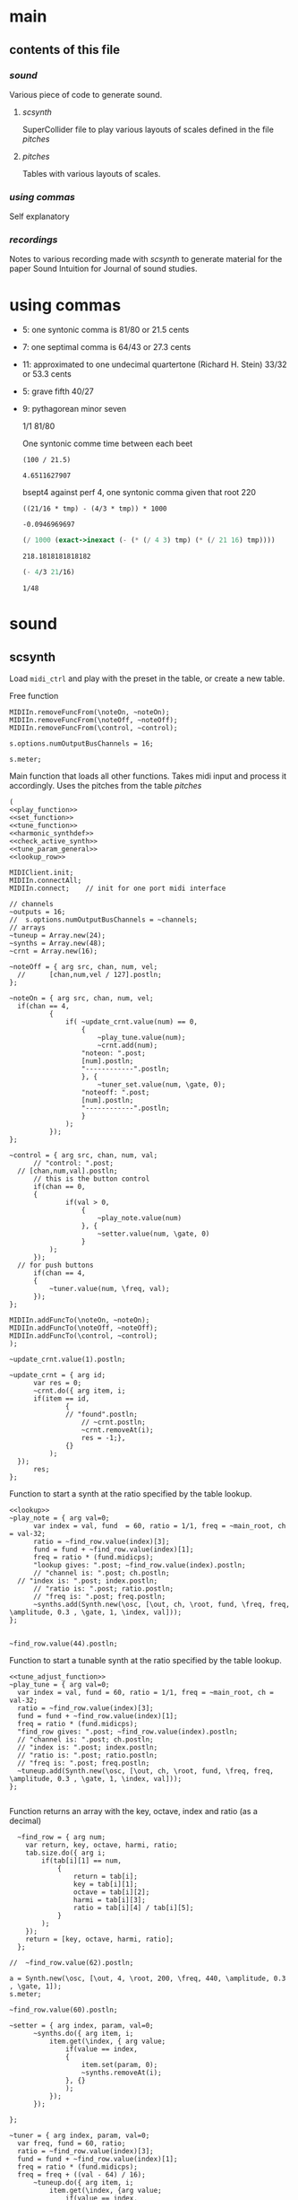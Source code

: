 #+OPTIONS: num:nil toc:nil date:nil
#+LATEX_HEADER: \usepackage[cm]{fullpage}
# #+PROPERTY: header-args: :noweb yes :exports results

* main
** contents of this file
*** [[*sound][sound]]
Various piece of code to generate sound.
**** [[*scsynth][scsynth]]
SuperCollider file to play various layouts of scales defined in the file [[*pitches][pitches]]
**** [[*pitches][pitches]]
Tables with various layouts of scales.
*** [[*using commas][using commas]]
Self explanatory
*** [[*recordings][recordings]]
Notes to various recording made with [[*scsynth][scsynth]] to generate material for the paper Sound Intuition for Journal of sound studies.
* using commas
- 5: one syntonic comma is 81/80 or 21.5 cents
- 7: one septimal comma is 64/43 or 27.3 cents
- 11: approximated to one undecimal quartertone (Richard H. Stein) 33/32 or 53.3 cents
- 5: grave fifth 40/27
- 9: pythagorean minor seven

  1/1 81/80 

  One syntonic comme time between each beet
  #+begin_src calc
    (100 / 21.5)
  #+end_src

  #+RESULTS:
  : 4.6511627907

  bsept4 against perf 4, one syntonic comma given that root 220
  #+begin_src calc :var tmp=220
    ((21/16 * tmp) - (4/3 * tmp)) * 1000
  #+end_src

  #+RESULTS:
  : -0.0946969697

  #+begin_src scheme :results value :var tmp=220
    (/ 1000 (exact->inexact (- (* (/ 4 3) tmp) (* (/ 21 16) tmp))))
  #+end_src

  #+RESULTS:
  : 218.1818181818182

    #+begin_src scheme :results value :var tmp=220
    (- 4/3 21/16)
  #+end_src

  #+RESULTS:
  : 1/48

* sound
** scsynth
  Load ~midi_ctrl~ and play with the preset in the table, or create a new table.

Free function
#+name: free_all
#+begin_src sclang :results none
  MIDIIn.removeFuncFrom(\noteOn, ~noteOn);
  MIDIIn.removeFuncFrom(\noteOff, ~noteOff);
  MIDIIn.removeFuncFrom(\control, ~control);
#+end_src

#+begin_src sclang :results none
s.options.numOutputBusChannels = 16;
#+end_src

#+begin_src sclang :results none
  s.meter;
#+end_src
Main function that loads all other functions. Takes midi input and process it accordingly. Uses the pitches from the table [[*pitches][pitches]] 
#+name: midi_ctrl
#+begin_src sclang :results none :noweb yes  :var tab=tab_notes
  (
  <<play_function>>
  <<set_function>>
  <<tune_function>>
  <<harmonic_synthdef>>
  <<check_active_synth>>
  <<tune_param_general>>
  <<lookup_row>>

  MIDIClient.init;
  MIDIIn.connectAll;
  MIDIIn.connect;    // init for one port midi interface

  // channels
  ~outputs = 16;
  //  s.options.numOutputBusChannels = ~channels;
  // arrays
  ~tuneup = Array.new(24);
  ~synths = Array.new(48);
  ~crnt = Array.new(16);

  ~noteOff = { arg src, chan, num, vel;
  	//  	[chan,num,vel / 127].postln;
  };

  ~noteOn = { arg src, chan, num, vel;
  	if(chan == 4, 
    		{
    			if( ~update_crnt.value(num) == 0,
    				{
    					~play_tune.value(num);
    					~crnt.add(num);
  					"noteon: ".post;
  					[num].postln;
  					"------------".postln;
    				}, {
    					~tuner_set.value(num, \gate, 0);
  					"noteoff: ".post;
  					[num].postln;
  					"------------".postln;
    				}
    			);
    		});
  };

  ~control = { arg src, chan, num, val;
    	// "control: ".post;
  	// [chan,num,val].postln;
    	// this is the button control
    	if(chan == 0,
  		{
    			if(val > 0,
    				{
    					~play_note.value(num)
    				}, {
    					~setter.value(num, \gate, 0)
    				}
  			);
  		});
  	// for push buttons
    	if(chan == 4,
  		{
  			~tuner.value(num, \freq, val);
  		});
  };

  MIDIIn.addFuncTo(\noteOn, ~noteOn);
  MIDIIn.addFuncTo(\noteOff, ~noteOff);
  MIDIIn.addFuncTo(\control, ~control);
  );
#+end_src

#+begin_src sclang :results none
~update_crnt.value(1).postln;
#+end_src

#+name: check_active_synth
#+begin_src sclang :results none
  ~update_crnt = { arg id;
    	var res = 0;
    	~crnt.do({ arg item, i;
  		if(item == id,
    			{
  				// "found".postln;
    				// ~crnt.postln;
    				~crnt.removeAt(i);
    				res = -1;},
    			{}
    		);
  	});
    	res;
  };
 #+end_src

Function to start a synth at the ratio specified by the table lookup.
#+name: play_function
#+begin_src sclang :results none :noweb yes :var tab=tab_notes
  <<lookup>>
  ~play_note = { arg val=0;
    	var index = val, fund  = 60, ratio = 1/1, freq = ~main_root, ch = val-32;
    	ratio = ~find_row.value(index)[3];
    	fund = fund + ~find_row.value(index)[1];
    	freq = ratio * (fund.midicps);
    	"lookup gives: ".post; ~find_row.value(index).postln;
    	// "channel is: ".post; ch.postln;
  	// "index is: ".post; index.postln;
    	// "ratio is: ".post; ratio.postln;
    	// "freq is: ".post; freq.postln;
    	~synths.add(Synth.new(\osc, [\out, ch, \root, fund, \freq, freq, \amplitude, 0.3 , \gate, 1, \index, val]));
  };

#+end_src

#+begin_src sclang :results none
  ~find_row.value(44).postln;
#+end_src

Function to start a tunable synth at the ratio specified by the table lookup.
#+name: tune_function
#+begin_src sclang :results none :noweb yes :var tab=tab_notes
  <<tune_adjust_function>>
  ~play_tune = { arg val=0;
  	var index = val, fund = 60, ratio = 1/1, freq = ~main_root, ch = val-32;
  	ratio = ~find_row.value(index)[3];
  	fund = fund + ~find_row.value(index)[1];
  	freq = ratio * (fund.midicps);
  	"find_row gives: ".post; ~find_row.value(index).postln;
  	// "channel is: ".post; ch.postln;
  	// "index is: ".post; index.postln;
  	// "ratio is: ".post; ratio.postln;
  	// "freq is: ".post; freq.postln;
  	~tuneup.add(Synth.new(\osc, [\out, ch, \root, fund, \freq, freq, \amplitude, 0.3 , \gate, 1, \index, val]));
  };

#+end_src

Function returns an array with the key, octave, index and ratio (as a decimal)
#+name: lookup_row
#+begin_src sclang :results none :var tab=tab_notes
  ~find_row = { arg num;
  	var return, key, octave, harmi, ratio;
  	tab.size.do({ arg i;
  		if(tab[i][1] == num,
  			{
  				return = tab[i];
  				key = tab[i][1];
  				octave = tab[i][2];
  				harmi = tab[i][3];
  				ratio = tab[i][4] / tab[i][5];
  			}
  		);
  	});
  	return = [key, octave, harmi, ratio];
  };

//  ~find_row.value(62).postln;
#+end_src

#+begin_src sclang :results none
  a = Synth.new(\osc, [\out, 4, \root, 200, \freq, 440, \amplitude, 0.3 , \gate, 1]);
  s.meter;
#+end_src

#+begin_src sclang
  ~find_row.value(60).postln;
#+end_src

#+RESULTS:
: ~find_row.value(60).postln;

#+name: set_function
#+begin_src sclang :results none
  ~setter = { arg index, param, val=0;
    	~synths.do({ arg item, i;
    		item.get(\index, { arg value;
    			if(value == index,
  				{
  					item.set(param, 0);
  					~synths.removeAt(i);				
  				}, {}
    			);
    		});
    	});

  };
#+end_src

#+name: tune_adjust_function
#+begin_src sclang :results none :var tab=tab_notes
  ~tuner = { arg index, param, val=0;
  	var freq, fund = 60, ratio;
  	ratio = ~find_row.value(index)[3];
  	fund = fund + ~find_row.value(index)[1];
  	freq = ratio * (fund.midicps);
  	freq = freq + ((val - 64) / 16);
    	~tuneup.do({ arg item, i;
    		item.get(\index, {arg value;
    			if(value == index,
  				{
  					item.set(param, freq);
  				}, {}
    			);
    		});
    	});
  };
#+end_src

#+name: tune_param_general
#+begin_src sclang :results none
  ~tuner_set = { arg index, param, val=0;
  	~tuneup.do({ arg item, i;
  		item.get(\index, {arg value;
  			if(value == index, {
  				item.set(param, val);
  				~tuneup.removeAt(i);
  			},
  				{}
  			);
  		});
  	});

  };
#+end_src

Can't get data out of the script.
#+name: tune_param_get
#+begin_src sclang :results none
  ~nther = 0;
  ~tuner_get = { arg index;
  	var return;
  	~tuneup.do({ arg item, i;
  		return = item.getn(\freq, 10, {arg val;
  			~testme.value(val[0]);
  			//val[0].postln;			
  		});
  	});
  };

  ~testme = {arg val;
  //  	"here".postln;
//    	val.postln;
  	~nther = val;
  };

  ~tuner_get.value(61);
~nther.postln;
#+end_src

#+name: harmonic_synthdef
#+begin_src sclang :results none
  SynthDef(\osc, {
          var sig, index = \index.kr(0);
          sig = SinOsc.ar(\freq.kr(440), 0, \amplitude.kr(0.2));
          Out.ar(\out.ir(0), sig * EnvGen.kr(Env.adsr, \gate.kr(1), doneAction: Done.freeSelf));
  }).add;
#+end_src

Function returns an array with the key, octave, index and ratio (as a decimal)
#+name: lookup
#+begin_src sclang :results none :var tab=tab_notes
  ~lookup = { arg index=0;
          var i = index + 2,
          key = tab[i][1],
          octave = tab[i][2],
          harmi = tab[i][3],
          ratio = tab[i][4] / tab[i][5],
          result = [key, octave, harmi, ratio];
  };
#+end_src
** pitches
First column is an index, second is the root of the input signal (MIDI), third is the index in the harmonic series. Fourth and fifth are the nominator and the denominator
#+name: tab_notes3
| index | BU16 | root | harmonic | 5- limit |     |
|       |      |      |   series |        N |   D |
|-------+------+------+----------+----------+-----|
|     0 |   32 |    3 |        1 |       27 |  16 |
|     1 |   33 |    3 |        2 |       81 |  32 |
|     2 |   34 |    3 |        3 |      243 | 128 |
|     3 |   35 |    3 |        4 |      729 | 256 |
|     4 |   36 |   -2 |        1 |        9 |   8 |
|     5 |   37 |   -2 |        2 |       27 |  16 |
|     6 |   38 |   -2 |        3 |       81 |  32 |
|     7 |   39 |   -2 |        4 |      243 |  64 |
|-------+------+------+----------+----------+-----|
|     8 |   40 |   -7 |        5 |        1 |   1 |
|     9 |   41 |   -7 |        6 |        3 |   2 |
|    10 |   42 |   -7 |        7 |        9 |   8 |
|    11 |   43 |   -7 |        8 |       27 |  16 |
|    12 |   44 |    0 |        9 |        1 |   1 |
|    13 |   45 |    0 |       10 |        3 |   2 |
|    14 |   46 |    0 |       11 |        9 |   8 |
|    15 |   47 |    0 |       12 |       27 |  16 |
|-------+------+------+----------+----------+-----|

#+name: tab_notes2
| index | BU16 | root | harmonic | 5- limit |     |
|       |      |      |   series |        N |   D |
|-------+------+------+----------+----------+-----|
|     0 |   32 |    0 |        1 |       27 |  16 |
|     1 |   33 |    0 |        2 |       81 |  32 |
|     2 |   34 |    0 |        3 |      243 | 128 |
|     3 |   35 |    0 |        4 |      729 | 256 |
|     4 |   36 |    0 |        1 |        9 |   8 |
|     5 |   37 |    0 |        2 |       27 |  16 |
|     6 |   38 |    0 |        3 |       81 |  32 |
|     7 |   39 |    0 |        4 |      243 |  64 |
|-------+------+------+----------+----------+-----|
|     8 |   40 |    0 |        5 |        3 |   2 |
|     9 |   41 |    0 |        6 |        9 |   8 |
|    10 |   42 |    0 |        7 |       27 |  16 |
|    11 |   43 |    0 |        8 |       81 |  32 |
|    12 |   44 |    0 |        9 |        1 |   1 |
|    13 |   45 |    0 |       10 |        3 |   2 |
|    14 |   46 |    0 |       11 |        9 |   8 |
|    15 |   47 |    0 |       12 |       27 |  16 |
|-------+------+------+----------+----------+-----|

See [cite:@Tenney2008, p 11] bottom grid.
#+name: tab_notes
| index | BU16 | root | harmonic | 5- limit |    |       200 |
|       |      |      |   series |        N |  D |      freq |
|-------+------+------+----------+----------+----+-----------|
|     0 |   32 |    0 |        1 |        5 |  3 |    333.33 |
|     1 |   33 |    0 |        2 |        5 |  4 |    250.00 |
|     2 |   34 |    0 |        3 |       15 |  8 |    375.00 |
|     3 |   35 |    0 |        4 |       45 | 32 |    281.25 |
|     4 |   36 |    0 |        1 |        2 |  1 |    400.00 |
|     5 |   37 |    0 |        2 |        8 |  3 |    533.33 |
|     6 |   38 |    0 |        3 |        7 |  4 |    350.00 |
|     7 |   39 |    0 |        4 |       21 | 16 |    262.50 |
|-------+------+------+----------+----------+----+-----------|
|     8 |   40 |    0 |        5 |        4 |  3 |    266.67 |
|     9 |   41 |    0 |        6 |        1 |  1 |    200.00 |
|    10 |   42 |    0 |        7 |        3 |  2 |    300.00 |
|    11 |   43 |    0 |        8 |        9 |  8 |    225.00 |
|    12 |   44 |    0 |        9 |       16 | 15 |    213.33 |
|    13 |   45 |    0 |       10 |        8 |  5 |    320.00 |
|    14 |   46 |    0 |       11 |        6 |  5 |    240.00 |
|    15 |   47 |    0 |       12 |        9 |  5 |    360.00 |
|-------+------+------+----------+----------+----+-----------|
#+TBLFM: $7=@1$7*($5/$6);%.2f

#+begin_src shell :var notes=tab_notes
  echo notes
#+end_src

#+RESULTS:
: notes

Beatings. See also [[file:tuning_intervals.pd][tuning_intervals]]  pd patch 7-limit beating patterns on 4/3.
#+name: tab_notes_fourth
| index | BU16 | root | harmonic | 5- limit |    |
|       |      |      |   series |        N |  D |
|-------+------+------+----------+----------+----|
|     0 |   32 |    0 |        1 |        4 |  3 |
|     1 |   33 |    0 |        2 |        1 |  1 |
|     2 |   34 |    0 |        3 |        2 |  1 |
|     3 |   35 |    0 |        4 |        3 |  2 |
|-------+------+------+----------+----------+----|
|     4 |   36 |    0 |        1 |       75 | 56 |
|     5 |   37 |    0 |        2 |       98 | 75 |
|     6 |   38 |    0 |        3 |       21 | 16 |
|     7 |   39 |    0 |        4 |       45 | 32 |
|-------+------+------+----------+----------+----|
|     8 |   40 |    0 |        5 |       49 | 36 |
|     9 |   41 |    0 |        6 |        1 |  1 |
|    10 |   42 |    0 |        7 |        3 |  2 |
|    11 |   43 |    0 |        8 |       49 | 36 |
|-------+------+------+----------+----------+----|
|    12 |   44 |    0 |        9 |       45 | 32 |
|    13 |   45 |    0 |       10 |       21 | 16 |
|    14 |   46 |    0 |       11 |       98 | 75 |
|    15 |   47 |    0 |       12 |       75 | 56 |
|-------+------+------+----------+----------+----|
* recordings
** recording 1
Beatings table 7-limit beating patterns
Preparing recording on 'localhost'
Recording channels [ 0, 1 ] ... 
path: '/Users/henrik_frisk/Music/SuperCollider Recordings/SC_240123_204420.wav'
-------------------------
find_row gives: [ 32, 0, 1, 1.3333333333333 ]
index is: 32
4/3 +
ratio is: 1.3333333333333
freq is: 348.83408706746
-------------------------
find_row gives: [ 36, 0, 1, 1.3392857142857 ]
index is: 36
75/56 +
ratio is: 1.3392857142857
freq is: 350.39138209902
-------------------------
find_row gives: [ 37, 0, 2, 1.3066666666667 ]
index is: 37
98/75 +
ratio is: 1.3066666666667
freq is: 341.85740532612
-------------------------
find_row gives: [ 32, 0, 1, 1.3333333333333 ]
index is: 32
4/3 -
ratio is: 1.3333333333333
freq is: 348.83408  706746
-------------------------
find_row gives: [ 36, 0, 1, 1.3392857142857 ]
index is: 36
75/56 -
ratio is: 1.3392857142857
freq is: 350.39138209902
-------------------------
find_row gives: [ 47, 0, 12, 1.3392857142857 ]
index is: 47
75/56 +
ratio is: 1.3392857142857
freq is: 350.39138209902
-------------------------
find_row gives: [ 45, 0, 10, 1.3125 ]
index is: 45
21/16 +
ratio is: 1.3125
freq is: 343.38355445704
-------------------------
find_row gives: [ 44, 0, 9, 1.40625 ]
index is: 44
45/32 +
ratio is: 1.40625
freq is: 367.91095120397
-------------------------
find_row gives: [ 45, 0, 10, 1.3125 ]
index is: 45
21/16 -
ratio is: 1.3125
freq is: 343.38355445704
-------------------------
find_row gives: [ 46, 0, 11, 1.3066666666667 ]
index is: 46
98/75 -
ratio is: 1.3066666666667
freq is: 341.85740532612
-------------------------
find_row gives: [ 45, 0, 10, 1.3125 ]
index is: 45
21/16
ratio is: 1.3125
freq is: 343.38355445704
-------------------------
find_row gives: [ 32, 0, 1, 1.3333333333333 ]
index is: 32
4/3
ratio is: 1.3333333333333
freq is: 348.83408706746
-------------------------
find_row gives: [ 46, 0, 11, 1.3066666666667 ]
index is: 46
98/75
ratio is: 1.3066666666667
freq is: 341.85740532612
-------------------------
find_row gives: [ 45, 0, 10, 1.3125 ]
index is: 45
21/16
ratio is: 1.3125
freq is: 343.38355445704
-------------------------
find_row gives: [ 43, 0, 8, 1.3611111111111 ]
index is: 43
49/36
ratio is: 1.3611111111111
freq is: 356.10146388137
-------------------------
find_row gives: [ 35, 0, 4, 1.5 ]
index is: 35
3/2
ratio is: 1.5
freq is: 392.4383479509
-------------------------
find_row gives: [ 32, 0, 1, 1.3333333333333 ]
index is: 32
4/3
ratio is: 1.3333333333333
freq is: 348.83408706746
-------------------------
find_row gives: [ 35, 0, 4, 1.5 ]
index is: 35
3/2
ratio is: 1.5
freq is: 392.4383479509
-------------------------
find_row gives: [ 44, 0, 9, 1.40625 ]
index is: 44
45/32
ratio is: 1.40625
freq is: 367.91095120397
-------------------------
find_row gives: [ 35, 0, 4, 1.5 ]
index is: 35
3/2
ratio is: 1.5
freq is: 392.4383479509
-------------------------
find_row gives: [ 45, 0, 10, 1.3125 ]
index is: 45
21/16
ratio is: 1.3125
freq is: 343.38355445704
-------------------------
find_row gives: [ 39, 0, 4, 1.40625 ]
index is: 39
45/32
ratio is: 1.40625
freq is: 367.91095120397
-------------------------
find_row gives: [ 36, 0, 1, 1.3392857142857 ]
index is: 36
75/56
ratio is: 1.3392857142857
freq is: 350.39138209902
-------------------------
find_row gives: [ 35, 0, 4, 1.5 ]
index is: 35
3/2
ratio is: 1.5
freq is: 392.4383479509
-------------------------
find_row gives: [ 46, 0, 11, 1.3066666666667 ]
index is: 46
98/75
ratio is: 1.3066666666667
freq is: 341.85740532612
-------------------------
find_row gives: [ 47, 0, 12, 1.3392857142857 ]
index is: 47
75/56
ratio is: 1.3392857142857
freq is: 350.39138209902
-------------------------
find_row gives: [ 44, 0, 9, 1.40625 ]
index is: 44
45/32
ratio is: 1.40625
freq is: 367.91095120397
-------------------------
find_row gives: [ 36, 0, 1, 1.3392857142857 ]
index is: 36
75/56
ratio is: 1.3392857142857
freq is: 350.39138209902
-------------------------
find_row gives: [ 38, 0, 3, 1.3125 ]
index is: 38
21/16
ratio is: 1.3125
freq is: 343.38355445704
-------------------------
find_row gives: [ 37, 0, 2, 1.3066666666667 ]
index is: 37
98/75
ratio is: 1.3066666666667
freq is: 341.85740532612
-------------------------
find_row gives: [ 32, 0, 1, 1.3333333333333 ]
index is: 32
4/3
ratio is: 1.3333333333333
freq is: 348.83408706746
-------------------------
find_row gives: [ 40, 0, 5, 1.3611111111111 ]
index is: 40
49/36
ratio is: 1.3611111111111
freq is: 356.10146388137
-------------------------
find_row gives: [ 40, 0, 5, 1.3611111111111 ]
index is: 40
49/36
ratio is: 1.3611111111111
freq is: 356.10146388137
-------------------------
find_row gives: [ 40, 0, 5, 1.3611111111111 ]
index is: 40
49/36
ratio is: 1.3611111111111
freq is: 356.10146388137
-------------------------
find_row gives: [ 47, 0, 12, 1.3392857142857 ]
index is: 47
75/56
ratio is: 1.3392857142857
freq is: 350.39138209902
-------------------------
find_row gives: [ 43, 0, 8, 1.3611111111111 ]
index is: 43
49/36
ratio is: 1.3611111111111
freq is: 356.10146388137

Recording Stopped: (SC_240123_204420.wav)
** recording 2
Tenney table
Preparing recording on 'localhost'
Recording channels [ 0, 1 ] ... 
path: '/Users/henrik_frisk/Music/SuperCollider Recordings/SC_240123_211414.wav'

-------------------------
find_row gives: [ 40, 0, 5, 1.3333333333333 ]
index is: 40
ratio is: 1.3333333333333
freq is: 348.83408706746
-------------------------
find_row gives: [ 40, 0, 5, 1.3333333333333 ]
index is: 40
ratio is: 1.3333333333333
freq is: 348.83408706746
-------------------------
find_row gives: [ 39, 0, 4, 1.3125 ]
index is: 39
ratio is: 1.3125
freq is: 343.38355445704
-------------------------
find_row gives: [ 39, 0, 4, 1.3125 ]
index is: 39
ratio is: 1.3125
freq is: 343.38355445704
-------------------------
find_row gives: [ 35, 0, 4, 1.40625 ]
index is: 35
3/2
ratio is: 1.40625
freq is: 367.91095120397
-------------------------
find_row gives: [ 39, 0, 4, 1.3125 ]
index is: 39
ratio is: 1.3125
freq is: 343.38355445704
-------------------------
find_row gives: [ 39, 0, 4, 1.3125 ]
index is: 39
ratio is: 1.3125
freq is: 343.38355445704
-------------------------
find_row gives: [ 42, 0, 7, 1.5 ]
index is: 42
ratio is: 1.5
freq is: 392.4383479509
-------------------------
find_row gives: [ 36, 0, 1, 2.0 ]
index is: 36
75/56
ratio is: 2.0
freq is: 523.2511306012
-------------------------
find_row gives: [ 37, 0, 2, 2.6666666666667 ]
index is: 37
98/75
ratio is: 2.6666666666667
freq is: 697.66817413493
-------------------------
find_row gives: [ 44, 0, 9, 1.0666666666667 ]
index is: 44
45/32
ratio is: 1.0666666666667
freq is: 279.06726965397
-------------------------
find_row gives: [ 40, 0, 5, 1.3333333333333 ]
index is: 40
ratio is: 1.3333333333333
freq is: 348.83408706746
-------------------------
find_row gives: [ 39, 0, 4, 1.3125 ]
index is: 39
ratio is: 1.3125
freq is: 343.38355445704
-------------------------
find_row gives: [ 43, 0, 8, 1.125 ]
index is: 43
ratio is: 1.125
freq is: 294.32876096317
-------------------------
find_row gives: [ 35, 0, 4, 1.40625 ]
index is: 35
ratio is: 1.40625
freq is: 367.91095120397
-------------------------
find_row gives: [ 38, 0, 3, 1.75 ]
index is: 38
ratio is: 1.75
freq is: 457.84473927605
-------------------------
find_row gives: [ 41, 0, 6, 1.0 ]
index is: 41
ratio is: 1.0
freq is: 261.6255653006
-------------------------
find_row gives: [ 46, 0, 11, 1.2 ]
index is: 46
ratio is: 1.2
freq is: 313.95067836072
Recording Stopped: (SC_240123_211414.wav)

** recording 3

find_row gives: [ 39, 0, 4, 1.3125 ]
noteon: [ 39 ]
------------
find_row gives: [ 40, 0, 5, 1.3333333333333 ]
noteon: [ 40 ]
------------
find_row gives: [ 42, 0, 7, 1.5 ]
noteon: [ 42 ]
------------
noteoff: [ 40 ]
------------
find_row gives: [ 34, 0, 3, 1.875 ]
noteon: [ 34 ]
------------
noteoff: [ 39 ]
------------
find_row gives: [ 38, 0, 3, 1.75 ]
noteon: [ 38 ]
------------
noteoff: [ 42 ]
------------
noteoff: [ 34 ]
------------
find_row gives: [ 39, 0, 4, 1.3125 ]
noteon: [ 39 ]
------------
find_row gives: [ 34, 0, 3, 1.875 ]
noteon: [ 34 ]
------------
find_row gives: [ 40, 0, 5, 1.3333333333333 ]
noteon: [ 40 ]
------------
find_row gives: [ 42, 0, 7, 1.5 ]
noteon: [ 42 ]
------------
noteoff: [ 38 ]
------------
noteoff: [ 42 ]
------------
noteoff: [ 39 ]
------------
find_row gives: [ 39, 0, 4, 1.3125 ]
noteon: [ 39 ]
------------
noteoff: [ 40 ]
------------
find_row gives: [ 40, 0, 5, 1.3333333333333 ]
noteon: [ 40 ]
------------
find_row gives: [ 47, 0, 12, 1.8 ]
noteon: [ 47 ]
------------
noteoff: [ 39 ]
------------
noteoff: [ 34 ]
------------
find_row gives: [ 33, 0, 2, 1.25 ]
noteon: [ 33 ]
------------
noteoff: [ 33 ]
------------
find_row gives: [ 33, 0, 2, 1.25 ]
noteon: [ 33 ]
------------
noteoff: [ 33 ]
------------
find_row gives: [ 32, 0, 1, 1.6666666666667 ]
noteon: [ 32 ]
------------
find_row gives: [ 33, 0, 2, 1.25 ]
noteon: [ 33 ]
------------
noteoff: [ 33 ]
------------
noteoff: [ 32 ]
------------
noteoff: [ 40 ]
------------
find_row gives: [ 43, 0, 8, 1.125 ]
noteon: [ 43 ]
------------
find_row gives: [ 36, 0, 1, 2.0 ]
noteon: [ 36 ]
------------
find_row gives: [ 39, 0, 4, 1.3125 ]
noteon: [ 39 ]
------------
noteoff: [ 47 ]
------------
find_row gives: [ 45, 0, 10, 1.6 ]
noteon: [ 45 ]
------------
noteoff: [ 36 ]
------------
find_row gives: [ 38, 0, 3, 1.75 ]
noteon: [ 38 ]
------------
noteoff: [ 38 ]
------------
find_row gives: [ 34, 0, 3, 1.875 ]
noteon: [ 34 ]
------------
find_row gives: [ 32, 0, 1, 1.6666666666667 ]
noteon: [ 32 ]
------------
noteoff: [ 34 ]
------------
find_row gives: [ 34, 0, 3, 1.875 ]
noteon: [ 34 ]
------------
noteoff: [ 34 ]
------------
noteoff: [ 43 ]
------------
noteoff: [ 45 ]
------------
noteoff: [ 32 ]
------------
find_row gives: [ 41, 0, 6, 1.0 ]
noteon: [ 41 ]
------------
find_row gives: [ 34, 0, 3, 1.875 ]
noteon: [ 34 ]
------------
find_row gives: [ 38, 0, 3, 1.75 ]
noteon: [ 38 ]
------------
noteoff: [ 41 ]
------------
noteoff: [ 34 ]
------------
noteoff: [ 38 ]
------------
find_row gives: [ 42, 0, 7, 1.5 ]
noteon: [ 42 ]
------------
find_row gives: [ 40, 0, 5, 1.3333333333333 ]
noteon: [ 40 ]
------------
find_row gives: [ 41, 0, 6, 1.0 ]
noteon: [ 41 ]
------------
find_row gives: [ 43, 0, 8, 1.125 ]
noteon: [ 43 ]
------------
noteoff: [ 39 ]
------------
noteoff: [ 40 ]
------------
noteoff: [ 42 ]
------------
noteoff: [ 41 ]
------------
noteoff: [ 43 ]
------------


